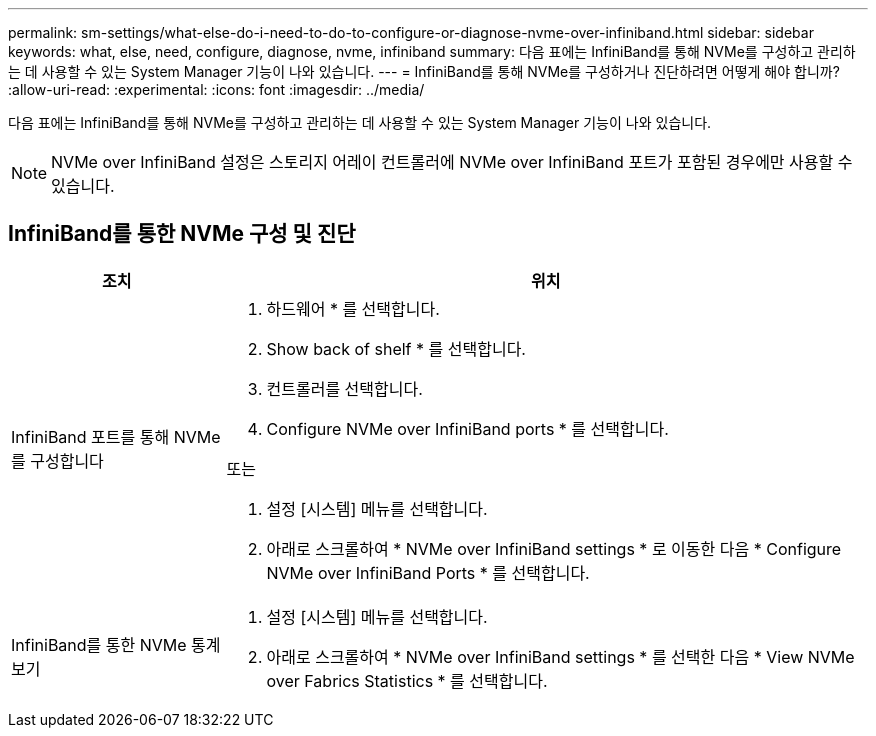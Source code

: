 ---
permalink: sm-settings/what-else-do-i-need-to-do-to-configure-or-diagnose-nvme-over-infiniband.html 
sidebar: sidebar 
keywords: what, else, need, configure, diagnose, nvme, infiniband 
summary: 다음 표에는 InfiniBand를 통해 NVMe를 구성하고 관리하는 데 사용할 수 있는 System Manager 기능이 나와 있습니다. 
---
= InfiniBand를 통해 NVMe를 구성하거나 진단하려면 어떻게 해야 합니까?
:allow-uri-read: 
:experimental: 
:icons: font
:imagesdir: ../media/


[role="lead"]
다음 표에는 InfiniBand를 통해 NVMe를 구성하고 관리하는 데 사용할 수 있는 System Manager 기능이 나와 있습니다.

[NOTE]
====
NVMe over InfiniBand 설정은 스토리지 어레이 컨트롤러에 NVMe over InfiniBand 포트가 포함된 경우에만 사용할 수 있습니다.

====


== InfiniBand를 통한 NVMe 구성 및 진단

[cols="25h,~"]
|===
| 조치 | 위치 


 a| 
InfiniBand 포트를 통해 NVMe를 구성합니다
 a| 
. 하드웨어 * 를 선택합니다.
. Show back of shelf * 를 선택합니다.
. 컨트롤러를 선택합니다.
. Configure NVMe over InfiniBand ports * 를 선택합니다.


또는

. 설정 [시스템] 메뉴를 선택합니다.
. 아래로 스크롤하여 * NVMe over InfiniBand settings * 로 이동한 다음 * Configure NVMe over InfiniBand Ports * 를 선택합니다.




 a| 
InfiniBand를 통한 NVMe 통계 보기
 a| 
. 설정 [시스템] 메뉴를 선택합니다.
. 아래로 스크롤하여 * NVMe over InfiniBand settings * 를 선택한 다음 * View NVMe over Fabrics Statistics * 를 선택합니다.


|===